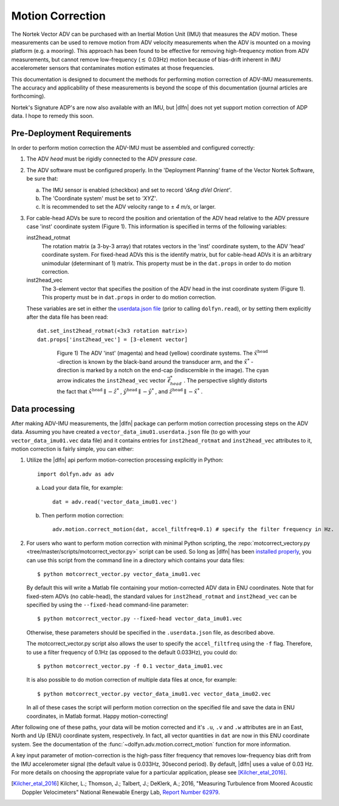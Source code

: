 .. |pm|   unicode:: U+00B1 .. PLUS-MINUS SIGN

.. _motion-correction:

Motion Correction
==================

The Nortek Vector ADV can be purchased with an Inertial Motion Unit
(IMU) that measures the ADV motion. These measurements can be used to
remove motion from ADV velocity measurements when the ADV is mounted
on a moving platform (e.g. a mooring). This approach has been found to
be effective for removing high-frequency motion from ADV measurements,
but cannot remove low-frequency (:math:`\lesssim` 0.03Hz) motion
because of bias-drift inherent in IMU accelerometer sensors that
contaminates motion estimates at those frequencies.

This documentation is designed to document the methods for performing
motion correction of ADV-IMU measurements. The accuracy and
applicability of these measurements is beyond the scope of this
documentation (journal articles are forthcoming).

Nortek's Signature ADP's are now also available with an IMU, but
|dlfn| does not yet support motion correction of ADP data. I hope to
remedy this soon.

Pre-Deployment Requirements
...........................

In order to perform motion correction the ADV-IMU must be assembled
and configured correctly:

1. The ADV *head* must be rigidly connected to the ADV *pressure case*.

2. The ADV software must be configured properly.  In the 'Deployment
   Planning' frame of the Vector Nortek Software, be sure that:

   a. The IMU sensor is enabled (checkbox) and set to record *'dAng dVel Orient'*.

   b. The 'Coordinate system' must be set to *'XYZ'*.

   c. It is recommended to set the ADV velocity range to |pm| *4 m/s*,
      or larger.

3. For cable-head ADVs be sure to record the position and orientation
   of the ADV head relative to the ADV pressure case 'inst' coordinate
   system (Figure 1). This information is specified in terms of the
   following variables:

   inst2head_rotmat
     The rotation matrix (a 3-by-3 array) that rotates vectors in the
     'inst' coordinate system, to the ADV
     'head' coordinate system. For fixed-head ADVs this is the identify
     matrix, but for cable-head ADVs it is an arbitrary unimodular
     (determinant of 1) matrix. This property must be in the
     ``dat.props`` in order to do motion correction.

   inst2head_vec
     The 3-element vector that specifies the position of the ADV head in
     the inst coordinate system (Figure 1). This property must be in
     ``dat.props`` in order to do motion correction.

   These variables are set in either the `userdata.json file
   <json-userdata>`_ (prior to calling ``dolfyn.read``), or by setting
   them explicitly after the data file has been read::

     dat.set_inst2head_rotmat(<3x3 rotation matrix>)
     dat.props['inst2head_vec'] = [3-element vector]
     
.. figure:: pic/adv_coord_sys3_warr.png
   :align: center
   :scale: 60%
   :alt: ADV head and inst coordinate systems.
   :figwidth: 560px

   Figure 1) The ADV 'inst' (magenta) and head (yellow) coordinate
   systems. The :math:`\hat{x}^\mathrm{head}` -direction is known by
   the black-band around the transducer arm, and the
   :math:`\hat{x}^*` -direction is marked by a notch on the end-cap
   (indiscernible in the image). The cyan arrow indicates the
   ``inst2head_vec`` vector :math:`\vec{\ell}_{head}^*` .  The perspective
   slightly distorts the fact that :math:`\hat{x}^\mathrm{head}
   \parallel - \hat{z}^*` , :math:`\hat{y}^\mathrm{head} \parallel
   -\hat{y}^*` , and :math:`\hat{z}^\mathrm{head} \parallel
   -\hat{x}^*` .

Data processing
...............

After making ADV-IMU measurements, the |dlfn| package can perform
motion correction processing steps on the ADV data. Assuming you have
created a ``vector_data_imu01.userdata.json`` file (to go with your
``vector_data_imu01.vec`` data file) and it contains entries for
``inst2head_rotmat`` and ``inst2head_vec`` attributes to it, motion
correction is fairly simple, you can either:

1. Utilize the |dlfn| api perform motion-correction processing
   explicitly in Python::

     import dolfyn.adv as adv

   a. Load your data file, for example::

        dat = adv.read('vector_data_imu01.vec')

   b. Then perform motion correction::

        adv.motion.correct_motion(dat, accel_filtfreq=0.1) # specify the filter frequency in Hz.

2. For users who want to perform motion correction with minimal Python
   scripting, the :repo:`motcorrect_vectory.py
   <tree/master/scripts/motcorrect_vector.py>` script can be used. So long as
   |dlfn| has been `installed properly <install>`_, you can use this
   script from the command line in a directory which contains your
   data files::

        $ python motcorrect_vector.py vector_data_imu01.vec

   By default this will write a Matlab file containing your
   motion-corrected ADV data in ENU coordinates. Note that for
   fixed-stem ADVs (no cable-head), the standard values for
   ``inst2head_rotmat`` and ``inst2head_vec`` can be specified by
   using the ``--fixed-head`` command-line parameter::
     
        $ python motcorrect_vector.py --fixed-head vector_data_imu01.vec

   Otherwise, these parameters should be specified in the
   ``.userdata.json`` file, as described above.

   The motcorrect_vector.py script also allows the user to specify the
   ``accel_filtfreq`` using the ``-f`` flag.  Therefore, to use a
   filter frequency of 0.1Hz (as opposed to the default 0.033Hz), you
   could do::
     
     $ python motcorrect_vector.py -f 0.1 vector_data_imu01.vec

   It is also possible to do motion correction of multiple data files
   at once, for example::

     $ python motcorrect_vector.py vector_data_imu01.vec vector_data_imu02.vec

   In all of these cases the script will perform motion correction on
   the specified file and save the data in ENU coordinates, in Matlab
   format.  Happy motion-correcting!

After following one of these paths, your data will be motion corrected and it's ``.u``,
``.v`` and ``.w`` attributes are in an East, North and Up (ENU)
coordinate system, respectively.  In fact, all vector quantities
in ``dat`` are now in this ENU coordinate system.  See the
documentation of the :func:`~dolfyn.adv.motion.correct_motion`
function for more information.

A key input parameter of motion-correction is the high-pass filter
frequency that removes low-frequency bias drift from the IMU
accelerometer signal (the default value is 0.033Hz, 30second
period). By default, |dlfn| uses a value of 0.03 Hz. For more details
on choosing the appropriate value for a particular application, please
see [Kilcher_etal_2016]_.

.. [Kilcher_etal_2016] Kilcher, L.; Thomson, J.; Talbert, J.; DeKlerk, A.; 2016,
   "Measuring Turbulence from Moored Acoustic
   Doppler Velocimeters" National Renewable Energy
   Lab, `Report Number 62979
   <http://www.nrel.gov/docs/fy16osti/62979.pdf>`_.

